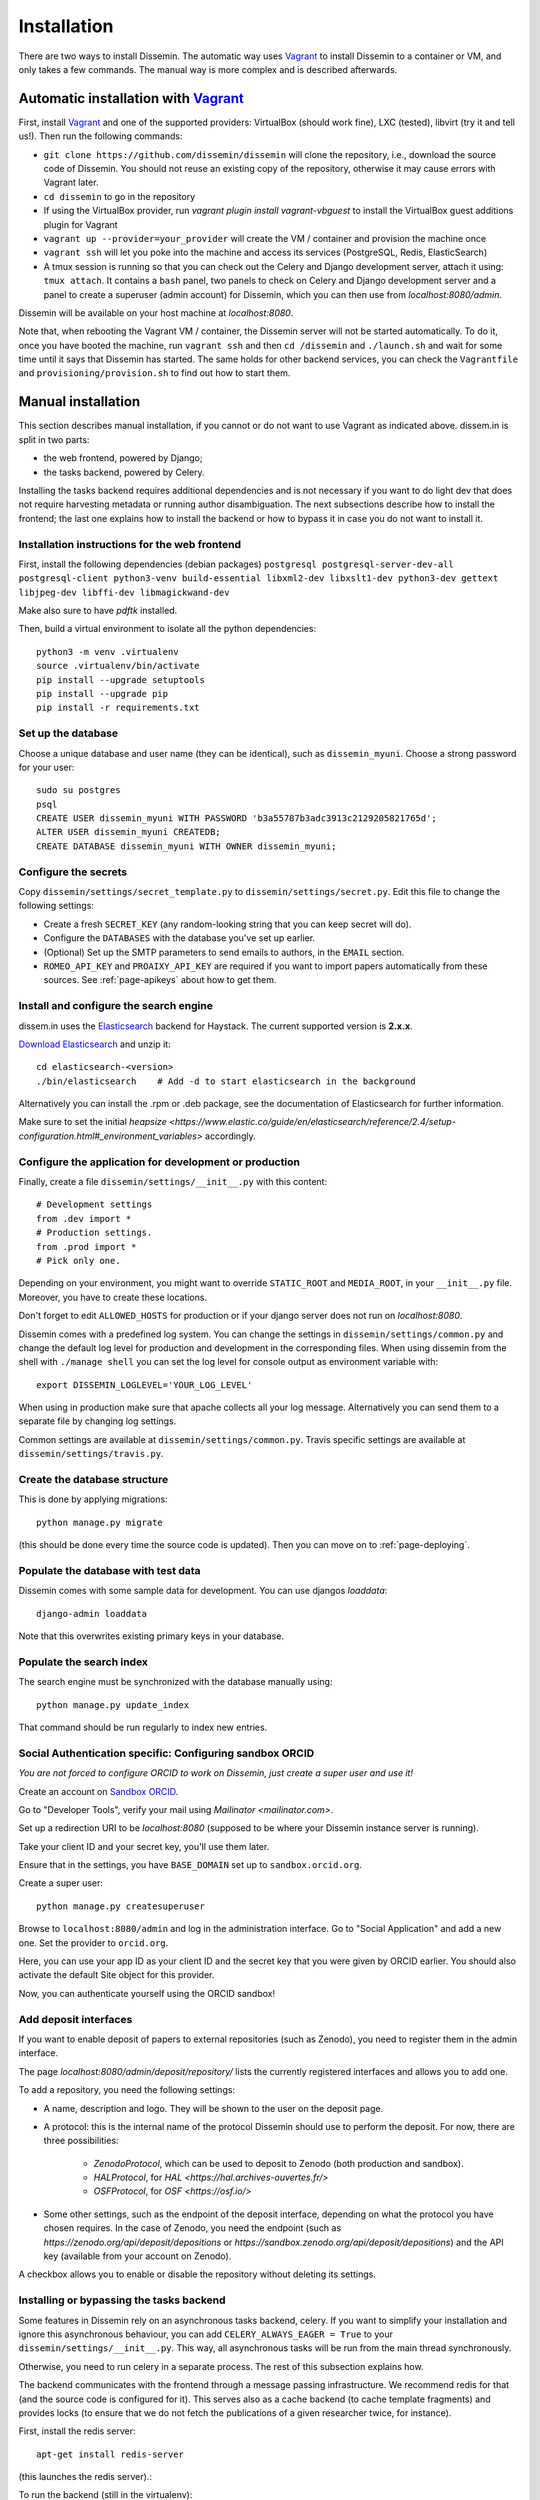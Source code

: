 .. _page-install:

Installation
============

There are two ways to install Dissemin. The automatic way uses
`Vagrant <https://www.vagrantup.com>`_ to install Dissemin to a container or VM,
and only takes a few commands. The manual way is more complex and is
described afterwards.

Automatic installation with `Vagrant <https://www.vagrantup.com>`_
------------------------------------------------------------------

First, install `Vagrant <https://www.vagrantup.com>`_ and one of the supported providers: VirtualBox (should work fine), LXC (tested), libvirt (try it and tell us!). Then run the following commands:

- ``git clone https://github.com/dissemin/dissemin`` will clone the repository,
  i.e., download the source code of Dissemin. You should not reuse an existing
  copy of the repository, otherwise it may cause errors with Vagrant later.
- ``cd dissemin`` to go in the repository
- If using the VirtualBox provider, run `vagrant plugin install vagrant-vbguest`
  to install the VirtualBox guest additions plugin for Vagrant
- ``vagrant up --provider=your_provider`` will create the VM / container and
  provision the machine once
- ``vagrant ssh`` will let you poke into the machine and access its services
  (PostgreSQL, Redis, ElasticSearch)
- A tmux session is running so that you can check out the Celery and Django
  development server, attach it using: ``tmux attach``. It contains a ``bash``
  panel, two panels to check on Celery and Django development server and a
  panel to create a superuser (admin account) for Dissemin, which you can then
  use from `localhost:8080/admin`.

Dissemin will be available on your host machine at `localhost:8080`.

Note that, when rebooting the Vagrant VM / container, the Dissemin server will
not be started automatically. To do it, once you have booted the machine, run
``vagrant ssh`` and then ``cd /dissemin`` and ``./launch.sh`` and wait for some
time until it says that Dissemin has started. The same holds for other backend
services, you can check the ``Vagrantfile`` and ``provisioning/provision.sh``
to find out how to start them.

Manual installation
-------------------

This section describes manual installation, if you cannot or do not want to use
Vagrant as indicated above. dissem.in is split in two parts:

* the web frontend, powered by Django;
* the tasks backend, powered by Celery.

Installing the tasks backend requires additional dependencies and is not
necessary if you want to do light dev that does not require harvesting
metadata or running author disambiguation. The next subsections describe how to
install the frontend; the last one explains how to install the backend or how to
bypass it in case you do not want to install it.

Installation instructions for the web frontend
~~~~~~~~~~~~~~~~~~~~~~~~~~~~~~~~~~~~~~~~~~~~~~

First, install the following dependencies (debian packages)
``postgresql postgresql-server-dev-all postgresql-client python3-venv build-essential libxml2-dev libxslt1-dev python3-dev gettext libjpeg-dev libffi-dev libmagickwand-dev``

Make also sure to have `pdftk` installed.

Then, build a virtual environment to isolate all the python
dependencies::

   python3 -m venv .virtualenv
   source .virtualenv/bin/activate
   pip install --upgrade setuptools
   pip install --upgrade pip
   pip install -r requirements.txt

Set up the database
~~~~~~~~~~~~~~~~~~~

Choose a unique database and user name (they can be identical), such as
``dissemin_myuni``. Choose a strong password for your user::

   sudo su postgres
   psql
   CREATE USER dissemin_myuni WITH PASSWORD 'b3a55787b3adc3913c2129205821765d';
   ALTER USER dissemin_myuni CREATEDB;
   CREATE DATABASE dissemin_myuni WITH OWNER dissemin_myuni;

Configure the secrets
~~~~~~~~~~~~~~~~~~~~~

Copy ``dissemin/settings/secret_template.py`` to ``dissemin/settings/secret.py``.
Edit this file to change the following settings:

- Create a fresh ``SECRET_KEY`` (any random-looking string that you can keep secret will do).

- Configure the ``DATABASES`` with the database you've set up earlier.

- (Optional) Set up the SMTP parameters to send emails to authors, in the ``EMAIL`` section.

- ``ROMEO_API_KEY`` and ``PROAIXY_API_KEY`` are required if you want to
  import papers automatically from these sources.
  See :ref:`page-apikeys` about how to get them.


Install and configure the search engine
~~~~~~~~~~~~~~~~~~~~~~~~~~~~~~~~~~~~~~~

dissem.in uses the `Elasticsearch <https://www.elastic.co/products/elasticsearch>`_
backend for Haystack. The current supported version is **2.x.x**.

`Download Elasticsearch <https://www.elastic.co/downloads/elasticsearch>`_
and unzip it::

    cd elasticsearch-<version>
    ./bin/elasticsearch    # Add -d to start elasticsearch in the background

Alternatively you can install the .rpm or .deb package, see the documentation of Elasticsearch for further information.

Make sure to set the initial `heapsize <https://www.elastic.co/guide/en/elasticsearch/reference/2.4/setup-configuration.html#_environment_variables>` accordingly.

Configure the application for development or production
~~~~~~~~~~~~~~~~~~~~~~~~~~~~~~~~~~~~~~~~~~~~~~~~~~~~~~~

Finally, create a file ``dissemin/settings/__init__.py`` with this content::

   # Development settings
   from .dev import *
   # Production settings.
   from .prod import *
   # Pick only one.

Depending on your environment, you might want to override ``STATIC_ROOT`` and ``MEDIA_ROOT``, in your ``__init__.py`` file. Moreover, you have to create these locations.

Don't forget to edit ``ALLOWED_HOSTS`` for production or if your django server does not run on *localhost:8080*.

Dissemin comes with a predefined log system. You can change the settings in ``dissemin/settings/common.py`` and change the default log level for production and development in the corresponding files. When using dissemin from the shell with ``./manage shell`` you can set the log level for console output as environment variable with::

    export DISSEMIN_LOGLEVEL='YOUR_LOG_LEVEL'

When using in production make sure that apache collects all your log message. Alternatively you can send them to a separate file by changing log settings.

Common settings are available at ``dissemin/settings/common.py``.
Travis specific settings are available at ``dissemin/settings/travis.py``.

Create the database structure
~~~~~~~~~~~~~~~~~~~~~~~~~~~~~

This is done by applying migrations::

   python manage.py migrate

(this should be done every time the source code is updated).
Then you can move on to :ref:`page-deploying`.

Populate the database with test data
~~~~~~~~~~~~~~~~~~~~~~~~~~~~~~~~~~~~

Dissemin comes with some sample data for development. You can use djangos *loaddata*::

    django-admin loaddata

Note that this overwrites existing primary keys in your database.

Populate the search index
~~~~~~~~~~~~~~~~~~~~~~~~~

The search engine must be synchronized with the database manually using::

    python manage.py update_index

That command should be run regularly to index new entries.

Social Authentication specific: Configuring sandbox ORCID
~~~~~~~~~~~~~~~~~~~~~~~~~~~~~~~~~~~~~~~~~~~~~~~~~~~~~~~~~

*You are not forced to configure ORCID to work on Dissemin, just create a super user and use it!*

Create an account on `Sandbox ORCID <https://sandbox.orcid.org>`_.

Go to "Developer Tools", verify your mail using `Mailinator <mailinator.com>`.

Set up a redirection URI to be `localhost:8080` (supposed to be where your Dissemin instance server is running).

Take your client ID and your secret key, you'll use them later.

Ensure that in the settings, you have ``BASE_DOMAIN`` set up to ``sandbox.orcid.org``.

Create a super user::

   python manage.py createsuperuser

Browse to ``localhost:8080/admin`` and log in the administration interface.
Go to "Social Application" and add a new one. Set the provider to ``orcid.org``.

Here, you can use your app ID as your client ID and the secret key that you were given by ORCID earlier.
You should also activate the default Site object for this provider.

Now, you can authenticate yourself using the ORCID sandbox!

Add deposit interfaces
~~~~~~~~~~~~~~~~~~~~~~

If you want to enable deposit of papers to external repositories (such as Zenodo),
you need to register them in the admin interface.

The page `localhost:8080/admin/deposit/repository/` lists the currently registered
interfaces and allows you to add one.

To add a repository, you need the following settings:

- A name, description and logo. They will be shown to the user on the deposit page.
- A protocol: this is the internal name of the protocol Dissemin should use
  to perform the deposit. For now, there are three possibilities:
   - `ZenodoProtocol`, which can be used to deposit to Zenodo (both production and sandbox).
   - `HALProtocol`, for `HAL <https://hal.archives-ouvertes.fr/>`
   - `OSFProtocol`, for `OSF <https://osf.io/>`
- Some other settings, such as the endpoint of the deposit interface,
  depending on what the protocol you have chosen requires.
  In the case of Zenodo, you need the endpoint (such as `https://zenodo.org/api/deposit/depositions` or `https://sandbox.zenodo.org/api/deposit/depositions`) and the API
  key (available from your account on Zenodo).

A checkbox allows you to enable or disable the repository without deleting its settings.


Installing or bypassing the tasks backend
~~~~~~~~~~~~~~~~~~~~~~~~~~~~~~~~~~~~~~~~~

Some features in Dissemin rely on an asynchronous tasks backend, celery.
If you want to simplify your installation and ignore this asynchronous
behaviour, you can add ``CELERY_ALWAYS_EAGER = True`` to your
``dissemin/settings/__init__.py``. This way, all asynchronous tasks will
be run from the main thread synchronously.

Otherwise, you need to run celery in a separate process. The rest of this
subsection explains how.

The backend communicates with the frontend through a message passing
infrastructure. We recommend redis for that (and the source code is
configured for it). This serves also as a cache backend (to cache template
fragments) and provides locks (to ensure that we do not fetch the publications
of a given researcher twice, for instance).

First, install the redis server::

   apt-get install redis-server

(this launches the redis server).:

To run the backend (still in the virtualenv)::

   celery --app=dissemin.celery:app worker -B -l INFO

The -B option starts the scheduler for periodic tasks, the -l option sets the debug level
to INFO.

In production you want to run ``celery`` and ``celerybeat`` as a daemon and be controlled by ``systemd``. ``celery`` and ``celerybeat`` are installed in the virtual environment of dissemin, so you have to take care to use this environment. In particular you should use the same user for dissemin and celery.

You should use the following sample files that are similar to the `official sample files <https://github.com/celery/celery/tree/master/extra/systemd>`_. The main differences are a different ``PYTHONPATH``, respect of the virtual environment and ``stop`` command for celerybeat. Put this into ``/etc/default/celery`` and change ``CELERY_BIN`` path.::

    # See
    # http://docs.celeryproject.org/en/latest/userguide/daemonizing.html

    CELERY_APP="dissemin.celery:app"
    CELERYD_NODES="dissem"
    CELERYD_OPTS=""
    CELERY_BIN="/path/to/venv/env/bin/celery"
    CELERYD_PID_FILE="/var/run/celery/%n.pid"
    CELERYD_LOG_FILE="/var/log/celery/%n.log"
    CELERYD_LOG_LEVEL="INFO"

    CELERYBEAT_SCHEDULE_FILE="/var/run/celery/beat-schedule"
    CELERYBEAT_PID_FILE="/var/run/celery/beat.pid"
    CELERYBEAT_LOG_FILE="/var/log/celery/beat.log"


For the ``celeryd`` systemd service put the following in ``/etc/systemd/system/celery.service`` and change ``WorkingDirectory`` to your dissemin root.::

    [Unit]
    Description=Celery service
    After=network.target

    [Service]
    Type=forking
    User=dissemin
    Group=dissemin
    Restart=always
    EnvironmentFile=-/etc/default/celery
    WorkingDirectory=/path/to/dissemin/
    ExecStart=/bin/sh -c '${CELERY_BIN} multi start ${CELERYD_NODES} -A ${CELERY_APP} --pidfile=${CELERYD_PID_FILE} --logfile=${CELERYD_LOG_FILE} --loglevel=${CELERYD_LOG_LEVEL} ${CELERYD_OPTS}'
    ExecStop=/bin/sh -c '${CELERY_BIN} multi stopwait ${CELERYD_NODES} --pidfile=${CELERYD_PID_FILE}'
    ExecReload=/bin/sh -c '${CELERY_BIN} multi restart ${CELERYD_NODES} -A ${CELERY_APP} --pidfile=${CELERYD_PID_FILE} --logfile=${CELERYD_LOG_FILE} --loglevel=${CELERYD_LOG_LEVEL} ${CELERYD_OPTS}'

    [Install]
    WantedBy=multi-user.target

For the ``celerybeatd`` systemd service put the following in ``/etc/systemd/system/celerybeat.service`` and change ``WorkingDirectory`` to your dissemin root.::

    [Unit]
    Description=Celerybeat service
    After=network.target

    [Service]
    Type=simple
    User=dissemin
    Group=dissemin
    Restart=always
    EnvironmentFile=-/etc/default/celery
    WorkingDirectory=/path/to/dissemin/
    ExecStart=/bin/sh -c 'PYTHONPATH=$(pwd) ${CELERY_BIN} beat -A ${CELERY_APP} --pidfile=${CELERYBEAT_PID_FILE} --logfile=${CELERYBEAT_LOG_FILE} --loglevel=${CELERYD_LOG_LEVEL} -s ${CELERYBEAT_SCHEDULE_FILE}'
    ExecStop=/bin/kill -s TERM $MAINPID

    [Install]
    WantedBy=multi-user.target

Note that we use ``/bin/sh -c`` to process the ``PYTHONPATH`` and ``${CELERY_BIN}``.

To make systemd create the necessary directories with permissions put the follwing into ``/etc/tmpfiles.d/celery.conf``::

    d /var/run/celery 0755 dissemin dissemin
    d /var/log/celery 0755 dissemin dissemin

After that run ``systemctl daemon-reload`` to reload systemd service files and you are ready to use ``celery`` and ``celerybeat`` with systemd by calling::

    systemctl start celery.service
    systemctl start celerybeat.service

To make them start on boot call::

    systemctl enable celery.service
    systemctl enable celerybeat.service

Importing papers
~~~~~~~~~~~~~~~~

When running a test instance on Dissemin on your local machine, the database
should be preconfigured to contain some papers. However, if you would like to
test different papers, you can easily import more papers in the database of the
test instance by visiting ``localhost:8080/DOI`` where ``DOI`` is the DOI of the
paper that you would like to create.

